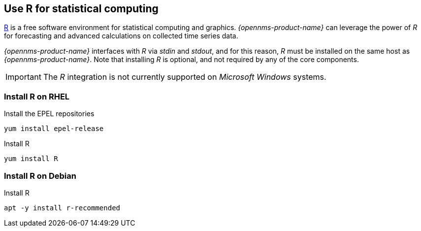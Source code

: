 
== Use R for statistical computing

link:https://www.r-project.org/[R] is a free software environment for statistical computing and graphics.
_{opennms-product-name}_ can leverage the power of _R_ for forecasting and advanced calculations on collected time series data.

_{opennms-product-name}_ interfaces with _R_ via _stdin_ and _stdout_, and for this reason, _R_ must be installed on the same host
as _{opennms-product-name}_.
Note that installing _R_ is optional, and not required by any of the core components.

IMPORTANT: The _R_ integration is not currently supported on _Microsoft Windows_ systems.

=== Install R on RHEL

.Install the EPEL repositories
[source, bash]
----
yum install epel-release
----

.Install R
[source, bash]
----
yum install R
----

=== Install R on Debian

.Install R
[source, bash]
----
apt -y install r-recommended
----
